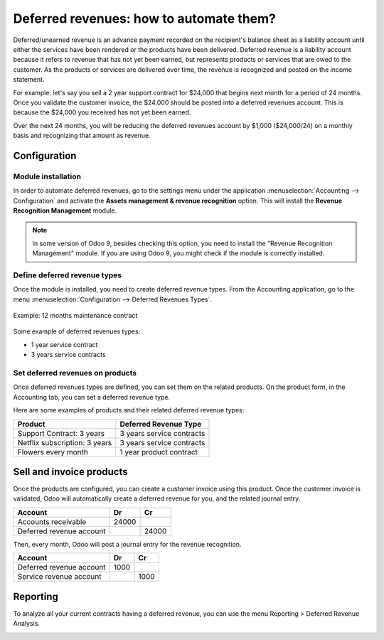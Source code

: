 ========================================
Deferred revenues: how to automate them?
========================================

Deferred/unearned revenue is an advance payment recorded on the
recipient's balance sheet as a liability account until either the
services have been rendered or the products have been delivered.
Deferred revenue is a liability account because it refers to revenue
that has not yet been earned, but represents products or services that
are owed to the customer. As the products or services are delivered over
time, the revenue is recognized and posted on the income statement.

For example: let's say you sell a 2 year support contract for $24,000
that begins next month for a period of 24 months. Once you validate the
customer invoice, the $24.000 should be posted into a deferred revenues
account. This is because the $24,000 you received has not yet been
earned.

Over the next 24 months, you will be reducing the deferred revenues
account by $1,000 ($24,000/24) on a monthly basis and recognizing that
amount as revenue.

Configuration
=============

Module installation
-------------------

In order to automate deferred revenues, go to the settings menu under the application
:menuselection:`Accounting --> Configuration` and activate the
**Assets management & revenue recognition** option. This will install the
**Revenue Recognition Management** module.

.. note::

	In some version of Odoo 9, besides checking this option, you need to install
	the "Revenue Recognition Management" module. If you are using Odoo 9, you
	might check if the module is correctly installed.

Define deferred revenue types
-----------------------------

Once the module is installed, you need to create deferred revenue types.
From the Accounting application, go to the menu :menuselection:`Configuration --> Deferred
Revenues Types`.

.. figure:: ./media/deffered01.png
  :figclass: figure
  :align: center

  Example: 12 months maintenance contract

Some example of deferred revenues types:

-  1 year service contract
-  3 years service contracts

Set deferred revenues on products
---------------------------------

Once deferred revenues types are defined, you can set them on the
related products. On the product form, in the Accounting tab, you can
set a deferred revenue type.

Here are some examples of products and their related deferred revenue
types:

+---------------------------------+-----------------------------+
| Product                         | Deferred Revenue Type       |
+=================================+=============================+
| Support Contract: 3 years       | 3 years service contracts   |
+---------------------------------+-----------------------------+
| Netflix subscription: 3 years   | 3 years service contracts   |
+---------------------------------+-----------------------------+
| Flowers every month             | 1 year product contract     |
+---------------------------------+-----------------------------+

Sell and invoice products
=========================

Once the products are configured, you can create a customer invoice
using this product. Once the customer invoice is validated, Odoo will
automatically create a deferred revenue for you, and the related journal
entry.

+----------------------------+----------+----------+
| **Account**                | **Dr**   | **Cr**   |
+============================+==========+==========+
| Accounts receivable        | 24000    |          |
+----------------------------+----------+----------+
| Deferred revenue account   |          | 24000    |
+----------------------------+----------+----------+

Then, every month, Odoo will post a journal entry for the revenue
recognition.

+----------------------------+----------+----------+
| **Account**                | **Dr**   | **Cr**   |
+============================+==========+==========+
| Deferred revenue account   | 1000     |          |
+----------------------------+----------+----------+
| Service revenue account    |          | 1000     |
+----------------------------+----------+----------+

Reporting
=========

To analyze all your current contracts having a deferred revenue, you can
use the menu Reporting > Deferred Revenue Analysis.

.. image:: ./media/deffered02.png
  :align: center

.. seealso::

	* :doc:`overview`
